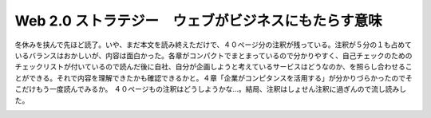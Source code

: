 ﻿Web 2.0 ストラテジー　ウェブがビジネスにもたらす意味
############################################################


冬休みを挟んで先ほど読了。いや、まだ本文を読み終えただけで、４０ページ分の注釈が残っている。注釈が５分の１も占めているバランスはおかしいが、内容は面白かった。各章がコンパクトでまとまっているので分かりやすく、自己チェックのためのチェックリストが付いているので読んだ後に自社、自分が企画しようと考えているサービスはどうなのか、を照らし合わせることができる。それで内容を理解できたかも確認できるかと。４章「企業がコンピタンスを活用する」が分かりづらかったのでそこだけもう一度読んでみるか。
４０ページもの注釈はどうしようかな…。結局、注釈はしょせん注釈に過ぎんので流し読みした。

.. image:: http://ecx.images-amazon.com/images/I/51AgJoQGVJL._SL160_.jpg
   :alt: Web 2.0ストラテジー ウェブがビジネスにもたらす意味




.. author:: mkouhei
.. categories:: Book, 
.. tags::
.. comments::


